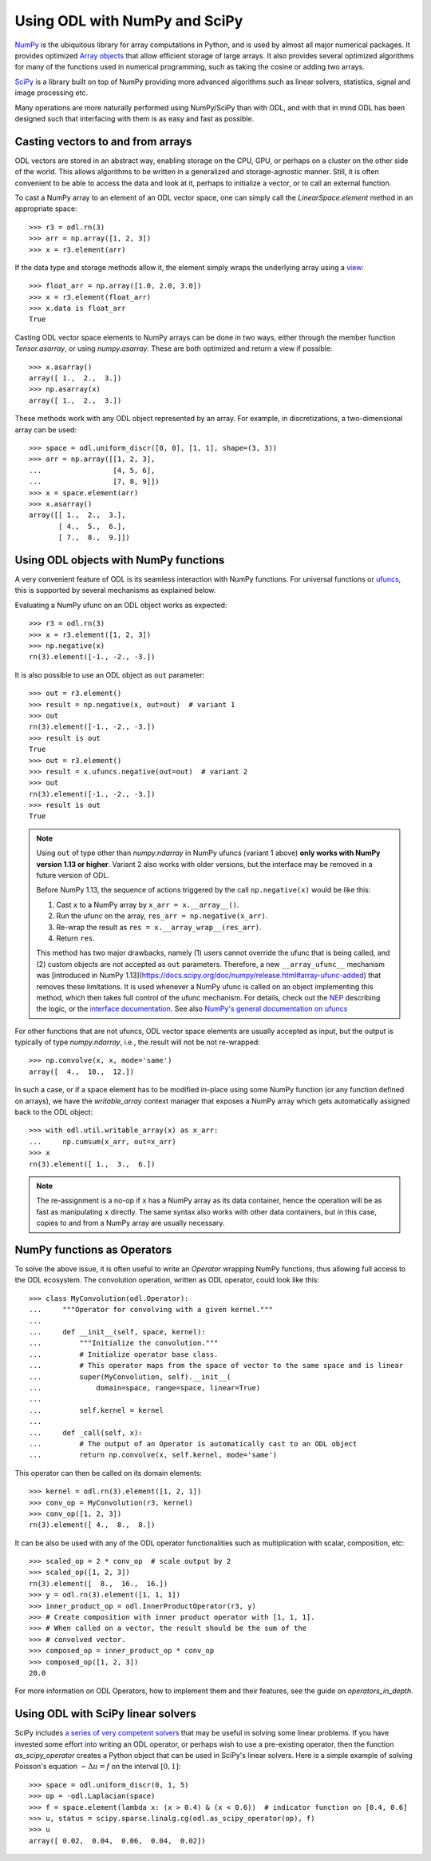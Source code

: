 .. _numpy_in_depth:

##############################
Using ODL with NumPy and SciPy
##############################

`NumPy <http://www.numpy.org/>`_ is the ubiquitous library for array computations in Python, and is used by almost all major numerical packages.
It provides optimized `Array objects <http://docs.scipy.org/doc/numpy/reference/arrays.html>`_ that allow efficient storage of large arrays.
It also provides several optimized algorithms for many of the functions used in numerical programming, such as taking the cosine or adding two arrays.

`SciPy <http://www.scipy.org/>`_ is a library built on top of NumPy providing more advanced algorithms such as linear solvers, statistics, signal and image processing etc.

Many operations are more naturally performed using NumPy/SciPy than with ODL, and with that in mind ODL has been designed such that interfacing with them is as easy and fast as possible.

Casting vectors to and from arrays
==================================
ODL vectors are stored in an abstract way, enabling storage on the CPU, GPU, or perhaps on a cluster on the other side of the world.
This allows algorithms to be written in a generalized and storage-agnostic manner.
Still, it is often convenient to be able to access the data and look at it, perhaps to initialize a vector, or to call an external function.

To cast a NumPy array to an element of an ODL vector space, one can simply call the `LinearSpace.element` method in an appropriate space::

   >>> r3 = odl.rn(3)
   >>> arr = np.array([1, 2, 3])
   >>> x = r3.element(arr)

If the data type and storage methods allow it, the element simply wraps the underlying array using a `view
<http://docs.scipy.org/doc/numpy/glossary.html#term-view>`_::

   >>> float_arr = np.array([1.0, 2.0, 3.0])
   >>> x = r3.element(float_arr)
   >>> x.data is float_arr
   True

Casting ODL vector space elements to NumPy arrays can be done in two ways, either through the member function `Tensor.asarray`, or using `numpy.asarray`.
These are both optimized and return a view if possible::

   >>> x.asarray()
   array([ 1.,  2.,  3.])
   >>> np.asarray(x)
   array([ 1.,  2.,  3.])

These methods work with any ODL object represented by an array.
For example, in discretizations, a two-dimensional array can be used::

   >>> space = odl.uniform_discr([0, 0], [1, 1], shape=(3, 3))
   >>> arr = np.array([[1, 2, 3],
   ...                 [4, 5, 6],
   ...                 [7, 8, 9]])
   >>> x = space.element(arr)
   >>> x.asarray()
   array([[ 1.,  2.,  3.],
          [ 4.,  5.,  6.],
          [ 7.,  8.,  9.]])

Using ODL objects with NumPy functions
======================================
A very convenient feature of ODL is its seamless interaction with NumPy functions.
For universal functions or `ufuncs <http://docs.scipy.org/doc/numpy/reference/ufuncs.html>`_, this is supported by several mechanisms as explained below.

Evaluating a NumPy ufunc on an ODL object works as expected::

   >>> r3 = odl.rn(3)
   >>> x = r3.element([1, 2, 3])
   >>> np.negative(x)
   rn(3).element([-1., -2., -3.])

It is also possible to use an ODL object as ``out`` parameter::

   >>> out = r3.element()
   >>> result = np.negative(x, out=out)  # variant 1
   >>> out
   rn(3).element([-1., -2., -3.])
   >>> result is out
   True
   >>> out = r3.element()
   >>> result = x.ufuncs.negative(out=out)  # variant 2
   >>> out
   rn(3).element([-1., -2., -3.])
   >>> result is out
   True

.. note::
  Using ``out`` of type other than `numpy.ndarray` in NumPy ufuncs (variant 1 above) **only works with NumPy version 1.13 or higher**.
  Variant 2 also works with older versions, but the interface may be removed in a future version of ODL.

  Before NumPy 1.13, the sequence of actions triggered by the call ``np.negative(x)`` would be like this:

  1. Cast ``x`` to a NumPy array by ``x_arr = x.__array__()``.
  2. Run the ufunc on the array, ``res_arr = np.negative(x_arr)``.
  3. Re-wrap the result as ``res = x.__array_wrap__(res_arr)``.
  4. Return ``res``.

  This method has two major drawbacks, namely (1) users cannot override the ufunc that is being called, and (2) custom objects are not accepted as ``out`` parameters.
  Therefore, a new ``__array_ufunc__`` mechanism was [introduced in NumPy 1.13](https://docs.scipy.org/doc/numpy/release.html#array-ufunc-added) that removes these limitations.
  It is used whenever a NumPy ufunc is called on an object implementing this method, which then takes full control of the ufunc mechanism.
  For details, check out the `NEP <https://github.com/numpy/numpy/blob/master/doc/neps/ufunc-overrides.rst>`_ describing the logic, or the `interface documentation <https://docs.scipy.org/doc/numpy/reference/arrays.classes.html#numpy.class.__array_ufunc__>`_.
  See also `NumPy's general documentation on ufuncs <https://docs.scipy.org/doc/numpy/reference/ufuncs.html>`_


For other functions that are not ufuncs, ODL vector space elements are usually accepted as input, but the output is typically of type `numpy.ndarray`, i.e., the result will not be not re-wrapped::

   >>> np.convolve(x, x, mode='same')
   array([  4.,  10.,  12.])

In such a case, or if a space element has to be modified in-place using some NumPy function (or any function defined on arrays), we have the `writable_array` context manager that exposes a NumPy array which gets automatically assigned back to the ODL object::

    >>> with odl.util.writable_array(x) as x_arr:
    ...     np.cumsum(x_arr, out=x_arr)
    >>> x
    rn(3).element([ 1.,  3.,  6.])

.. note::
    The re-assignment is a no-op if ``x`` has a NumPy array as its data container, hence the operation will be as fast as manipulating ``x`` directly.
    The same syntax also works with other data containers, but in this case, copies to and from a NumPy array are usually necessary.


NumPy functions as Operators
============================
To solve the above issue, it is often useful to write an `Operator` wrapping NumPy functions, thus allowing full access to the ODL ecosystem.
The convolution operation, written as ODL operator, could look like this::

   >>> class MyConvolution(odl.Operator):
   ...     """Operator for convolving with a given kernel."""
   ...
   ...     def __init__(self, space, kernel):
   ...         """Initialize the convolution."""
   ...         # Initialize operator base class.
   ...         # This operator maps from the space of vector to the same space and is linear
   ...         super(MyConvolution, self).__init__(
   ...             domain=space, range=space, linear=True)
   ...
   ...         self.kernel = kernel
   ...
   ...     def _call(self, x):
   ...         # The output of an Operator is automatically cast to an ODL object
   ...         return np.convolve(x, self.kernel, mode='same')

This operator can then be called on its domain elements::

   >>> kernel = odl.rn(3).element([1, 2, 1])
   >>> conv_op = MyConvolution(r3, kernel)
   >>> conv_op([1, 2, 3])
   rn(3).element([ 4.,  8.,  8.])

It can be also be used with any of the ODL operator functionalities such as multiplication with scalar, composition, etc::

   >>> scaled_op = 2 * conv_op  # scale output by 2
   >>> scaled_op([1, 2, 3])
   rn(3).element([  8.,  16.,  16.])
   >>> y = odl.rn(3).element([1, 1, 1])
   >>> inner_product_op = odl.InnerProductOperator(r3, y)
   >>> # Create composition with inner product operator with [1, 1, 1].
   >>> # When called on a vector, the result should be the sum of the
   >>> # convolved vector.
   >>> composed_op = inner_product_op * conv_op
   >>> composed_op([1, 2, 3])
   20.0

For more information on ODL Operators, how to implement them and their features, see the guide on `operators_in_depth`.

Using ODL with SciPy linear solvers
===================================
SciPy includes `a series of very competent solvers <http://docs.scipy.org/doc/scipy/reference/sparse.linalg.html>`_ that may be useful in solving some linear problems.
If you have invested some effort into writing an ODL operator, or perhaps wish to use a pre-existing operator, then the function `as_scipy_operator` creates a Python object that can be used in SciPy's linear solvers.
Here is a simple example of solving Poisson's equation :math:`- \Delta u = f` on the interval :math:`[0, 1]`::

   >>> space = odl.uniform_discr(0, 1, 5)
   >>> op = -odl.Laplacian(space)
   >>> f = space.element(lambda x: (x > 0.4) & (x < 0.6))  # indicator function on [0.4, 0.6]
   >>> u, status = scipy.sparse.linalg.cg(odl.as_scipy_operator(op), f)
   >>> u
   array([ 0.02,  0.04,  0.06,  0.04,  0.02])
